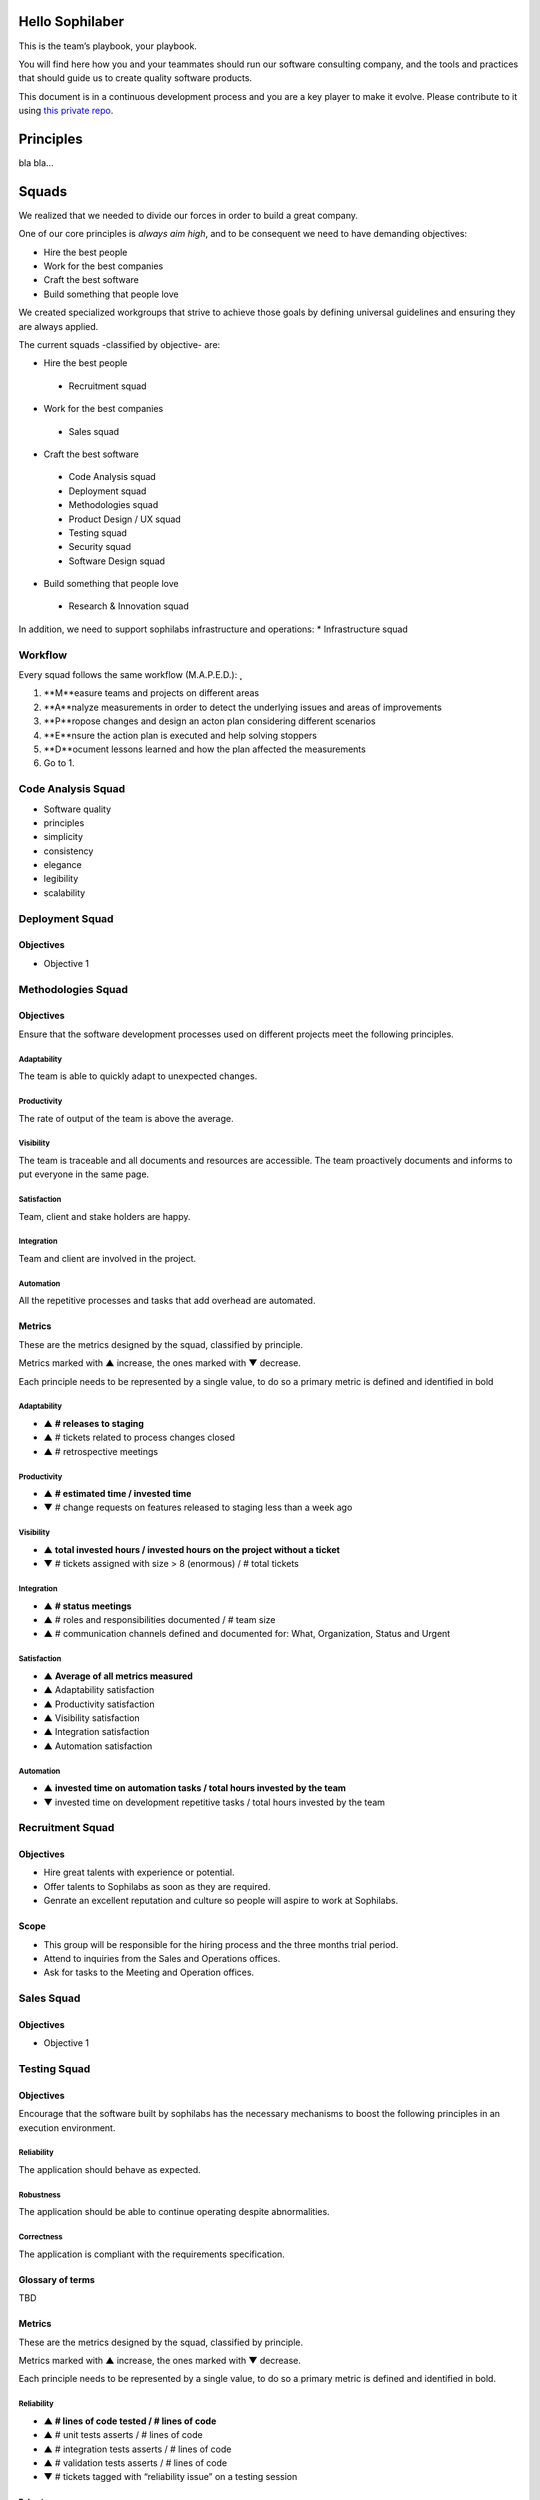 Hello Sophilaber
----------------

This is the team’s playbook, your playbook.

You will find here how you and your teammates should run our software consulting
company, and the tools and practices that should guide us to create quality
software products.

This document is in a continuous development process and you are a key player
to make it evolve. Please contribute to it using `this private repo
<https://git.sophilabs.io/sophilabs/playbook>`_.

Principles
----------

bla bla...

Squads
------

We realized that we needed to divide our forces in order to build a
great company.

One of our core principles is *always aim high*, and to be consequent we
need to have demanding objectives:

* Hire the best people
* Work for the best companies
* Craft the best software
* Build something that people love

We created specialized workgroups that strive to achieve those goals by
defining universal guidelines and ensuring they are always applied.

The current squads -classified by objective- are:

-  Hire the best people
 -  Recruitment squad
-  Work for the best companies
 -  Sales squad
-  Craft the best software
 -  Code Analysis squad
 -  Deployment squad
 -  Methodologies squad
 -  Product Design / UX squad
 -  Testing squad
 -  Security squad
 -  Software Design squad
-  Build something that people love
 -  Research & Innovation squad

In addition, we need to support sophilabs infrastructure and operations:
\* Infrastructure squad

Workflow
========

Every squad follows the same workflow (M.A.P.E.D.): ̨

1. **M**easure teams and projects on different areas
2. **A**nalyze measurements in order to detect the underlying issues and areas of improvements
3. **P**ropose changes and design an acton plan considering different scenarios
4. **E**nsure the action plan is executed and help solving stoppers
5. **D**ocument lessons learned and how the plan affected the measurements
6. Go to 1.

Code Analysis Squad
===================

-  Software quality
-  principles
-  simplicity
-  consistency
-  elegance
-  legibility
-  scalability

Deployment Squad
================

Objectives
~~~~~~~~~~

-  Objective 1

Methodologies Squad
===================

Objectives
~~~~~~~~~~

Ensure that the software development processes used on different
projects meet the following principles.

Adaptability
^^^^^^^^^^^^

The team is able to quickly adapt to unexpected changes.

Productivity
^^^^^^^^^^^^

The rate of output of the team is above the average.

Visibility
^^^^^^^^^^

The team is traceable and all documents and resources are accessible.
The team proactively documents and informs to put everyone in the same
page.

Satisfaction
^^^^^^^^^^^^

Team, client and stake holders are happy.

Integration
^^^^^^^^^^^

Team and client are involved in the project.

Automation
^^^^^^^^^^

All the repetitive processes and tasks that add overhead are automated.

Metrics
~~~~~~~

These are the metrics designed by the squad, classified by principle.

Metrics marked with ▲ increase, the ones marked with ▼ decrease.

Each principle needs to be represented by a single value, to do so a primary
metric is defined and identified in bold

Adaptability
^^^^^^^^^^^^

- ▲ **# releases to staging**
- ▲ # tickets related to process changes closed
- ▲ # retrospective meetings

Productivity
^^^^^^^^^^^^

- ▲ **# estimated time / invested time**
- ▼ # change requests on features released to staging less than a week ago


Visibility
^^^^^^^^^^

- ▲ **total invested hours / invested hours on the project without a ticket**
- ▼ # tickets assigned with size > 8 (enormous) / # total tickets

Integration
^^^^^^^^^^^

- ▲ **# status meetings**
- ▲ # roles and responsibilities documented / # team size
- ▲ # communication channels defined and documented for: What, Organization, Status and Urgent

Satisfaction
^^^^^^^^^^^^

- ▲ **Average of all metrics measured**
- ▲ Adaptability satisfaction
- ▲ Productivity satisfaction
- ▲ Visibility satisfaction
- ▲ Integration satisfaction
- ▲ Automation satisfaction


Automation
^^^^^^^^^^

- ▲ **invested time on automation tasks / total hours invested by the team**
- ▼ invested time on development repetitive tasks / total hours invested by the team


Recruitment Squad
=================

Objectives
~~~~~~~~~~

-  Hire great talents with experience or potential.
-  Offer talents to Sophilabs as soon as they are required.
-  Genrate an excellent reputation and culture so people will aspire to
   work at Sophilabs.

Scope
~~~~~

-  This group will be responsible for the hiring process and the three
   months trial period.
-  Attend to inquiries from the Sales and Operations offices.
-  Ask for tasks to the Meeting and Operation offices.

Sales Squad
===========

Objectives
~~~~~~~~~~

-  Objective 1

Testing Squad
=============

Objectives
~~~~~~~~~~

Encourage that the software built by sophilabs has the necessary
mechanisms to boost the following principles in an execution
environment.

Reliability
^^^^^^^^^^^

The application should behave as expected.

Robustness
^^^^^^^^^^

The application should be able to continue operating despite
abnormalities.

Correctness
^^^^^^^^^^^

The application is compliant with the requirements specification.

Glossary of terms
~~~~~~~~~~~~~~~~~

TBD

Metrics
~~~~~~~

These are the metrics designed by the squad, classified by principle.

Metrics marked with ▲ increase, the ones marked with ▼ decrease.

Each principle needs to be represented by a single value, to do so a primary
metric is defined and identified in bold.

Reliability
^^^^^^^^^^^

-  **▲ # lines of code tested / # lines of code**
-  ▲ # unit tests asserts / # lines of code
-  ▲ # integration tests asserts / # lines of code
-  ▲ # validation tests asserts / # lines of code
-  ▼ # tickets tagged with “reliability issue” on a testing session

Robustness
^^^^^^^^^^

-  **▼ # server side uncaught exceptions**
-  ▼ # tickets tagged with “testing robustness” created on code review sessions
-  ▼ # tickets tagged with “robustness issue” on a testing session

Correctness
^^^^^^^^^^^

-  **▲ # acceptance tests asserts / acceptance criteria conditions**
-  ▼ # tickets tagged with “correctness issue” on a testing session

Repositories
------------

Guidelines
==========

`Git Repository <https://git.sophilabs.io/sophilabs/guidelines>`__

`Site <https://guidelines.sophilabs.io>`__


License
=======

|Attribution-NonCommercial 3.0 Unported|

**`⬆ back to top <#table-of-contents>`__**

.. |Attribution-NonCommercial 3.0 Unported| image:: https://licensebuttons.net/l/by-nc/3.0/88x31.png
   :target: ./LICENSE.md
